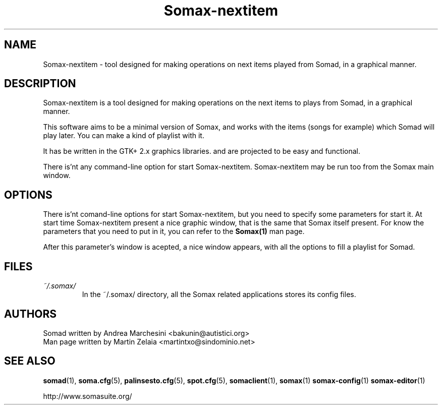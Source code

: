 .\" Process this file with
.\" groff -man -Tascii foo.1
.TH "Somax-nextitem" "1" "2007 Jan 28" "" "User Command"
.SH "NAME"
.LP 
Somax\-nextitem \- tool designed for making operations on next items played from Somad, in a graphical manner.
.SH "DESCRIPTION"
.LP 
Somax\-nextitem is a tool designed for making operations on the next items to plays from Somad, in a graphical manner. 

This software aims to be a minimal version of Somax, and works with the items (songs for example) which Somad will play later. You can make a kind of playlist with it.

It has be written in the GTK+ 2.x graphics libraries. and are projected to be easy and functional.

There is'nt any command\-line option for start Somax\-nextitem. Somax\-nextitem may be run too from the Somax main window.
.SH "OPTIONS"
.LP 
There is'nt comand\-line options for start Somax\-nextitem, but you need to specify some parameters for start it. At start time Somax\-nextitem present a nice graphic window, that is the same that Somax itself present. For know the parameters that you need to put in it, you can refer to the \fBSomax(1)\fR man page.
.P
After this parameter's window is acepted, a nice window appears, with all the options to fill a playlist for Somad.
.SH "FILES"
.LP 
.IP \fI~/.somax/\fP 
In the ~/.somax/ directory, all the Somax related applications stores its config files.
.SH "AUTHORS"
.LP 
.nf 
Somad written by Andrea Marchesini <bakunin@autistici.org>
Man page written by Martin Zelaia <martintxo@sindominio.net>
.SH "SEE ALSO"
.LP 
.BR somad (1),
.BR soma.cfg (5),
.BR palinsesto.cfg (5),
.BR spot.cfg (5),
.BR somaclient (1),
.BR somax (1)
.BR somax\-config (1)
.BR somax\-editor (1)

http://www.somasuite.org/

